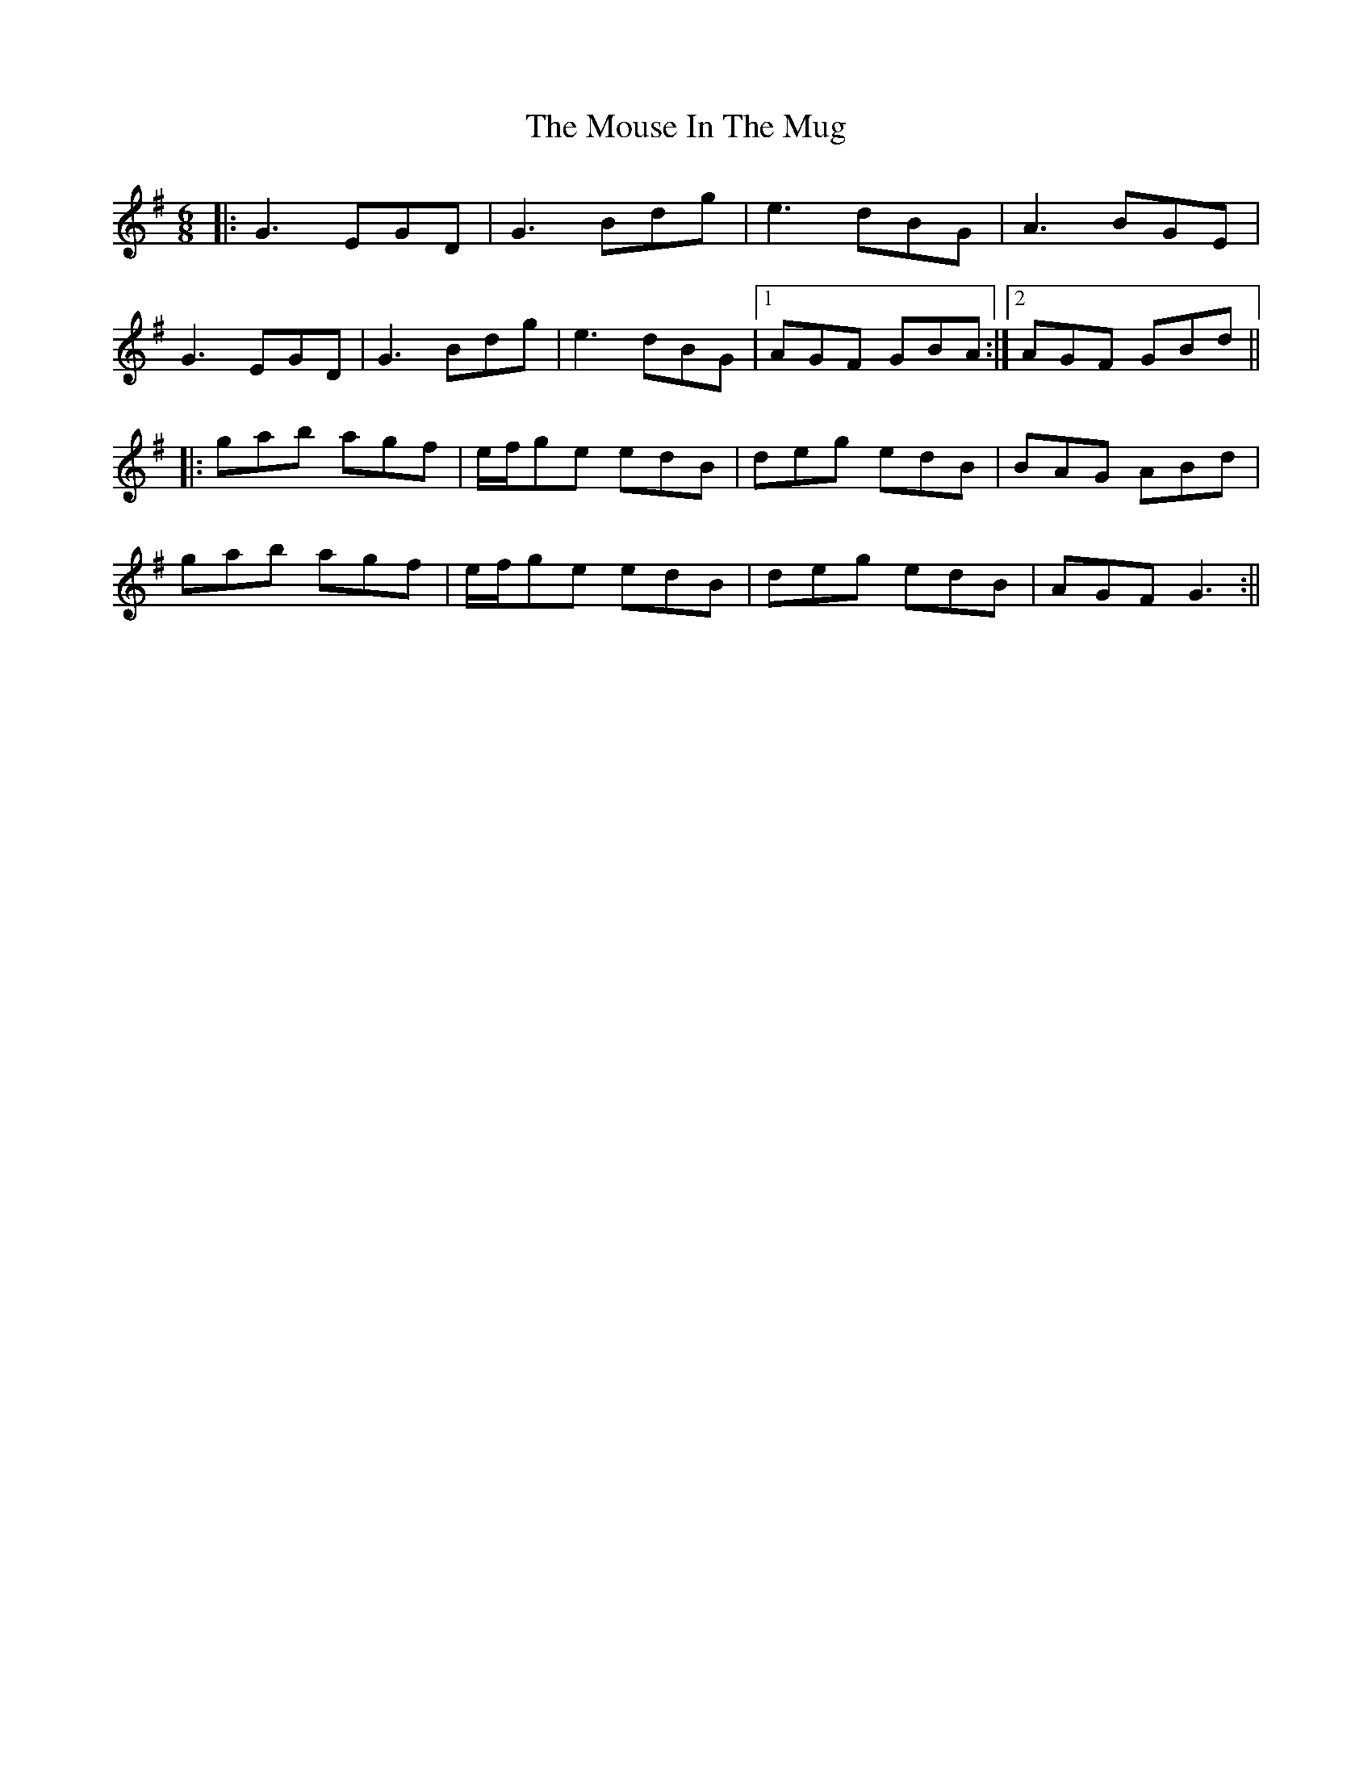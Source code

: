X: 2
T: Mouse In The Mug, The
Z: JACKB
S: https://thesession.org/tunes/362#setting25104
R: jig
M: 6/8
L: 1/8
K: Gmaj
|:G3 EGD |G3 Bdg |e3 dBG |A3 BGE |
G3 EGD |G3 Bdg |e3 dBG |1 AGF GBA :|2 AGF GBd||
|:gab agf | e/f/ge edB | deg edB | BAG ABd|
gab agf | e/f/ge edB | deg edB | AGF G3 :||
